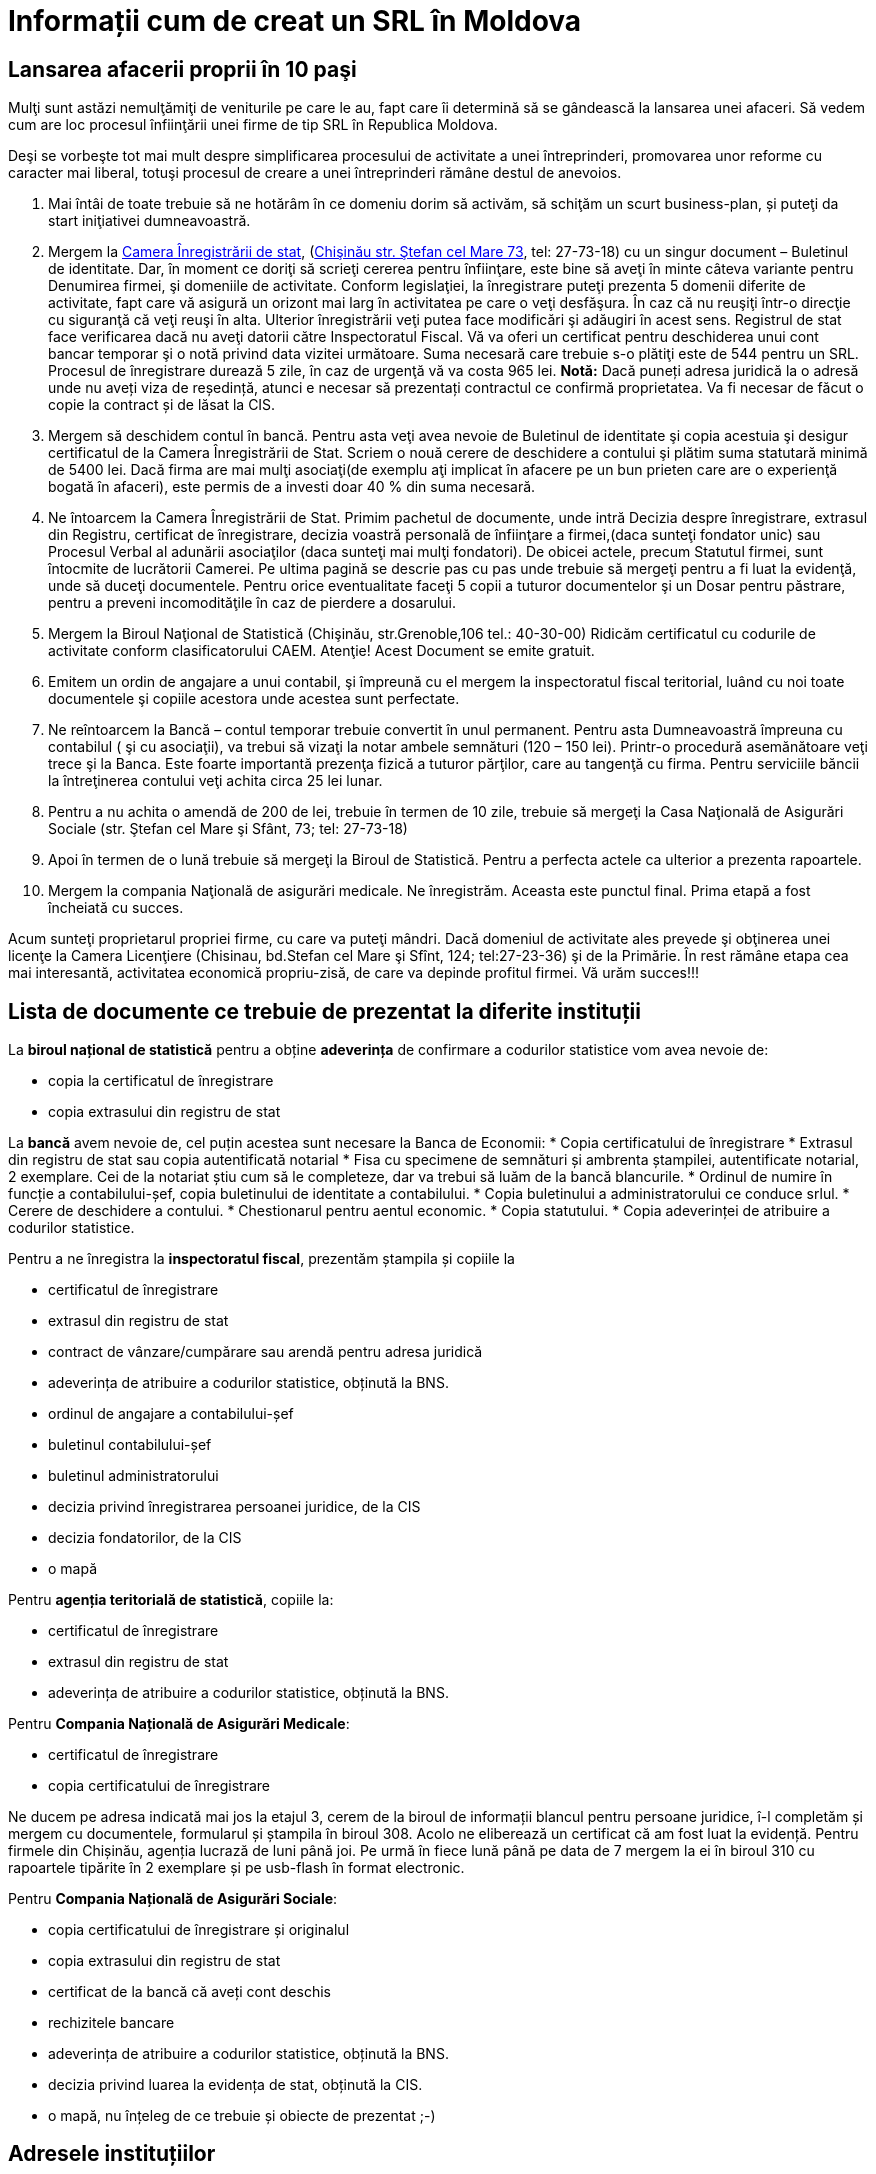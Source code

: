 = Informații cum de creat un SRL în Moldova

== Lansarea afacerii proprii în 10 paşi

Mulţi sunt astăzi nemulţămiţi de veniturile pe care le au, fapt care îi determină să se gândească la lansarea unei afaceri. Să vedem cum are loc procesul înfiinţării unei firme de tip SRL în Republica Moldova.

Deşi se vorbeşte tot mai mult despre simplificarea procesului de
activitate a unei întreprinderi, promovarea unor reforme cu caracter
mai liberal, totuşi procesul de creare a unei întreprinderi rămâne
destul de anevoios.

1. Mai întâi de toate trebuie să ne hotărâm în ce domeniu dorim să activăm, să schiţăm un scurt business-plan, și puteţi da start iniţiativei dumneavoastră.
1. Mergem la link:http://cis.gov.md/[Camera Înregistrării de stat], (link:http://cis.gov.md/content/66[Chişinău str. Ştefan cel Mare 73], tel: 27-73-18) cu un singur document – Buletinul de identitate. Dar, în moment ce doriţi să scrieţi cererea pentru înfiinţare, este bine să aveţi în minte câteva variante pentru Denumirea firmei, şi domeniile de activitate. Conform legislaţiei, la înregistrare puteţi prezenta 5 domenii diferite de activitate, fapt care vă asigură un orizont mai larg în activitatea pe care o veţi desfăşura. În caz că nu reuşiţi într-o direcţie cu siguranţă că veţi reuşi în alta. Ulterior înregistrării veţi putea face modificări şi adăugiri în acest sens. Registrul de stat face verificarea dacă nu aveţi datorii către Inspectoratul Fiscal. Vă va oferi un certificat pentru deschiderea unui cont bancar temporar şi o notă privind data vizitei următoare. Suma necesară care trebuie s-o plătiţi este de 544 pentru un SRL. Procesul de înregistrare durează 5 zile, în caz de urgenţă vă va costa 965 lei.
*Notă:* Dacă puneți adresa juridică la o adresă unde nu aveți viza de reședință, atunci e necesar să prezentați contractul ce confirmă proprietatea. Va fi necesar de făcut o copie la contract și de lăsat la CIS.
1. Mergem să deschidem contul în bancă. Pentru asta veţi avea nevoie de Buletinul de identitate şi copia acestuia şi desigur certificatul de la Camera Înregistrării de Stat. Scriem o nouă cerere de deschidere a contului şi plătim suma statutară minimă de 5400 lei. Dacă firma are mai mulţi asociaţi(de exemplu aţi implicat în afacere pe un bun prieten care are o experienţă bogată în afaceri), este permis de a investi doar 40 % din suma necesară.
1. Ne întoarcem la Camera Înregistrării de Stat. Primim pachetul de documente, unde intră Decizia despre înregistrare, extrasul din Registru, certificat de înregistrare, decizia voastră personală de înfiinţare a firmei,(daca sunteţi fondator unic) sau Procesul Verbal al adunării asociaţilor (daca sunteţi mai mulţi fondatori). De obicei actele, precum Statutul firmei, sunt întocmite de lucrătorii Camerei. Pe ultima pagină se descrie pas cu pas unde trebuie să mergeţi pentru a fi luat la evidenţă, unde să duceţi documentele. Pentru orice eventualitate faceţi 5 copii a tuturor documentelor şi un Dosar pentru păstrare, pentru a preveni incomodităţile în caz de pierdere a dosarului.
1. Mergem la Biroul Naţional de Statistică (Chişinău, str.Grenoble,106 tel.: 40-30-00) Ridicăm certificatul cu codurile de activitate conform clasificatorului CAEM. Atenţie! Acest Document se emite gratuit.
1. Emitem un ordin de angajare a unui contabil, şi împreună cu el mergem la inspectoratul fiscal teritorial, luând cu noi toate documentele şi copiile acestora unde acestea sunt perfectate.
1. Ne reîntoarcem la Bancă – contul temporar trebuie convertit în unul permanent. Pentru asta Dumneavoastră împreuna cu contabilul ( şi cu asociaţii), va trebui să vizaţi la notar ambele semnături (120 – 150 lei). Printr-o procedură asemănătoare veţi trece şi la Banca. Este foarte importantă prezenţa fizică a tuturor părţilor, care au tangenţă cu firma. Pentru serviciile băncii la întreţinerea contului veţi achita circa 25 lei lunar.
1. Pentru a nu achita o amendă de 200 de lei, trebuie în
termen de 10 zile, trebuie să mergeţi la Casa Naţională de
Asigurări Sociale (str. Ştefan cel Mare şi Sfânt, 73; tel: 27-73-18)
1. Apoi în termen de o lună trebuie să mergeţi la Biroul de Statistică. Pentru a perfecta actele ca ulterior a prezenta rapoartele.
1. Mergem la compania Naţională de asigurări medicale. Ne înregistrăm. Aceasta este punctul final. Prima etapă a fost încheiată cu succes.

Acum sunteţi proprietarul propriei firme, cu care va puteţi
mândri. Dacă domeniul de activitate ales prevede şi obţinerea unei
licenţe la Camera Licenţiere (Chisinau, bd.Stefan cel Mare şi Sfînt, 124; tel:27-23-36) şi de la Primărie.
În rest rămâne etapa cea mai interesantă, activitatea economică propriu-zisă, de care va depinde profitul firmei.
Vă urăm succes!!!

== Lista de documente ce trebuie de prezentat la diferite instituții

La *biroul național de statistică* pentru a obține *adeverința* de
confirmare a codurilor statistice vom avea nevoie de:

* copia la certificatul de înregistrare
* copia extrasului din registru de stat

La *bancă* avem nevoie de, cel puțin acestea sunt necesare la Banca de
Economii:
* Copia certificatului de înregistrare
* Extrasul din registru de stat sau copia autentificată notarial
* Fisa cu specimene de semnături și ambrenta ștampilei, autentificate
notarial, 2 exemplare. Cei de la notariat știu cum să le completeze,
dar va trebui să luăm de la bancă blancurile.
* Ordinul de numire în funcție a contabilului-șef, copia buletinului
de identitate a contabilului.
* Copia buletinului a administratorului ce conduce srlul.
* Cerere de deschidere a contului.
* Chestionarul pentru aentul economic.
* Copia statutului.
* Copia adeverinței de atribuire a codurilor statistice.

Pentru a ne înregistra la *inspectoratul fiscal*, prezentăm ștampila
și copiile la

* certificatul de înregistrare
* extrasul din registru de stat
* contract de vânzare/cumpărare sau arendă pentru adresa juridică
* adeverința de atribuire a codurilor statistice, obținută la BNS.
* ordinul de angajare a contabilului-șef
* buletinul contabilului-șef
* buletinul administratorului
* decizia privind înregistrarea persoanei juridice, de la CIS
* decizia fondatorilor, de la CIS
* o mapă

Pentru *agenția teritorială de statistică*, copiile la:

* certificatul de înregistrare
* extrasul din registru de stat
* adeverința de atribuire a codurilor statistice, obținută la BNS.

Pentru *Compania Națională de Asigurări Medicale*:

* certificatul de înregistrare
* copia certificatului de înregistrare

Ne ducem pe adresa indicată mai jos la etajul 3, cerem de la biroul de
informații blancul pentru persoane juridice, î-l completăm și mergem
cu documentele, formularul și ștampila în biroul 308. Acolo ne
eliberează un certificat că am fost luat la evidență. Pentru firmele
din Chișinău, agenția lucrază de luni până joi. Pe urmă în fiece lună
până pe data de 7 mergem la ei în biroul 310 cu rapoartele tipărite în
2 exemplare și pe usb-flash în format electronic.

Pentru *Compania Națională de Asigurări Sociale*:

* copia certificatului de înregistrare și originalul
* copia extrasului din registru de stat
* certificat de la bancă că aveți cont deschis
* rechizitele bancare
* adeverința de atribuire a codurilor statistice, obținută la BNS.
* decizia privind luarea la evidența de stat, obținută la CIS.
* o mapă, nu înțeleg de ce trebuie și obiecte de prezentat ;-)

== Adresele instituțiilor

* Inspectoratul fiscal, Chișinău, sec. Centru: str. Varlaam 69. tel:
82-31-83, biroul 131, http://www.fisc.md
* Agenția teritorială de statistică, Chișinău, șos. Hâncești, 53a: vizavi de piața
Docuceaev, tel: 73-95-81, http://www.statistica.md
* CNA Medicale: Chișinău, Vasile Lupu, 18. Intersecție cu strada de la
Moldexpo. tel: 59-37-91, http://atchisinau.com.md
* CNA Sociale: Chișinău, 31 August 1989, 87. tel: 54-85-00, http://www.cnas.md

== Referințe

* link:http://afacerinoi.blogspot.com/[Pașii necesari pentru a deschide o afacere nouă]
* CIS - link:http://www.cis.gov.md/content/71[Înregistrarea persoanelor juridice şi întreprinzătorilor individuali]
